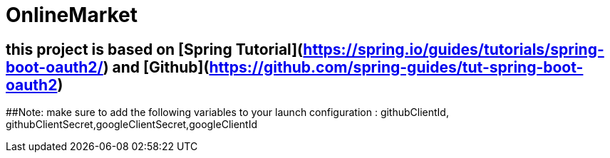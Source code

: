 # OnlineMarket

## this project is based on [Spring Tutorial](https://spring.io/guides/tutorials/spring-boot-oauth2/) and [Github](https://github.com/spring-guides/tut-spring-boot-oauth2)

##Note:
 make sure to add the following variables to your launch configuration : githubClientId, githubClientSecret,googleClientSecret,googleClientId
